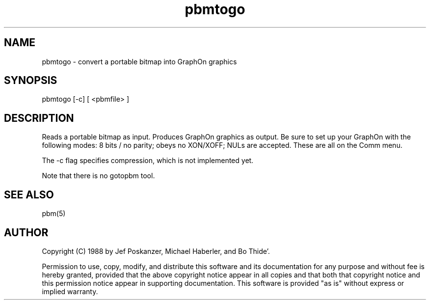 .TH pbmtogo 1 "12 December 1988"
.SH NAME
pbmtogo - convert a portable bitmap into GraphOn graphics
.SH SYNOPSIS
pbmtogo [-c] [ <pbmfile> ]
.SH DESCRIPTION
Reads a portable bitmap as input.
Produces GraphOn graphics as output.
Be sure to set up your GraphOn with the following modes: 8 bits / no parity;
obeys no XON/XOFF; NULs are accepted.  These are all on the Comm menu.
.PP
The -c flag specifies compression, which is not implemented yet.
.PP
Note that there is no gotopbm tool.
.SH "SEE ALSO"
pbm(5)
.SH AUTHOR
Copyright (C) 1988 by Jef Poskanzer, Michael Haberler, and Bo Thide'.

Permission to use, copy, modify, and distribute this software and its
documentation for any purpose and without fee is hereby granted, provided
that the above copyright notice appear in all copies and that both that
copyright notice and this permission notice appear in supporting
documentation.  This software is provided "as is" without express or
implied warranty.

